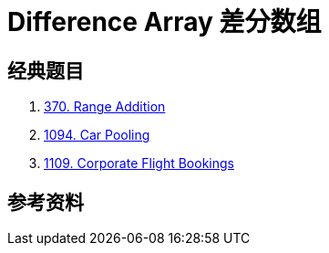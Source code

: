 [#0000-24-difference-array]
= Difference Array 差分数组



== 经典题目

. xref:0370-range-addition.adoc[370. Range Addition]
. xref:1094-car-pooling.adoc[1094. Car Pooling]
. xref:1109-corporate-flight-bookings.adoc[1109. Corporate Flight Bookings]

== 参考资料

